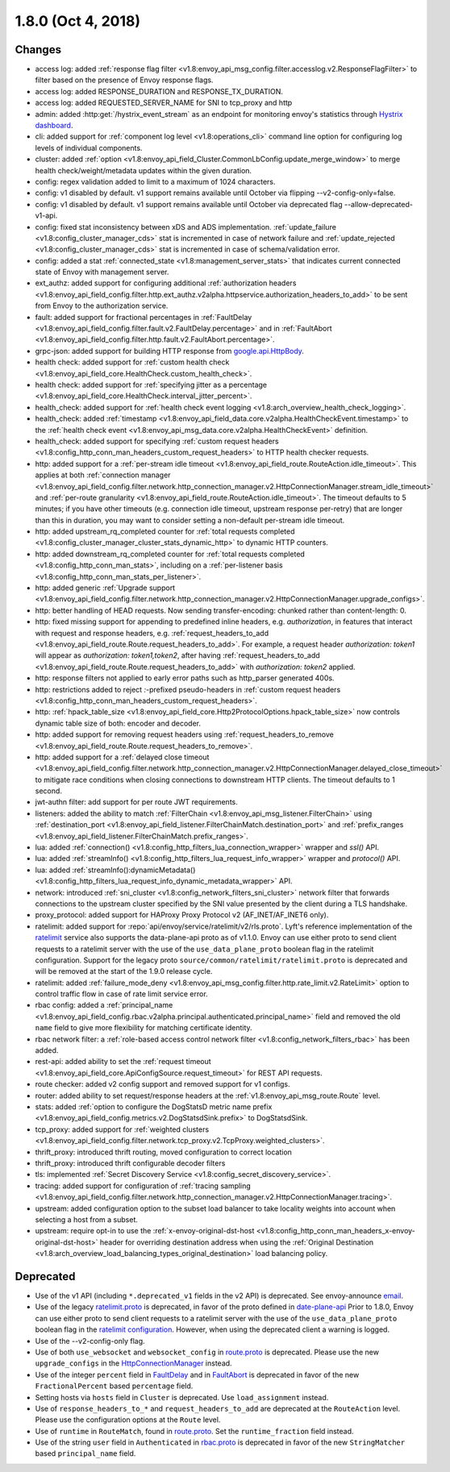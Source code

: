 1.8.0 (Oct 4, 2018)
===================

Changes
-------

* access log: added :ref:`response flag filter <v1.8:envoy_api_msg_config.filter.accesslog.v2.ResponseFlagFilter>`
  to filter based on the presence of Envoy response flags.
* access log: added RESPONSE_DURATION and RESPONSE_TX_DURATION.
* access log: added REQUESTED_SERVER_NAME for SNI to tcp_proxy and http
* admin: added :http:get:`/hystrix_event_stream` as an endpoint for monitoring envoy's statistics
  through `Hystrix dashboard <https://github.com/Netflix-Skunkworks/hystrix-dashboard/wiki>`_.
* cli: added support for :ref:`component log level <v1.8:operations_cli>` command line option for configuring log levels of individual components.
* cluster: added :ref:`option <v1.8:envoy_api_field_Cluster.CommonLbConfig.update_merge_window>` to merge
  health check/weight/metadata updates within the given duration.
* config: regex validation added to limit to a maximum of 1024 characters.
* config: v1 disabled by default. v1 support remains available until October via flipping --v2-config-only=false.
* config: v1 disabled by default. v1 support remains available until October via deprecated flag --allow-deprecated-v1-api.
* config: fixed stat inconsistency between xDS and ADS implementation. :ref:`update_failure <v1.8:config_cluster_manager_cds>`
  stat is incremented in case of network failure and :ref:`update_rejected <v1.8:config_cluster_manager_cds>` stat is incremented
  in case of schema/validation error.
* config: added a stat :ref:`connected_state <v1.8:management_server_stats>` that indicates current connected state of Envoy with
  management server.
* ext_authz: added support for configuring additional :ref:`authorization headers <v1.8:envoy_api_field_config.filter.http.ext_authz.v2alpha.httpservice.authorization_headers_to_add>`
  to be sent from Envoy to the authorization service.
* fault: added support for fractional percentages in :ref:`FaultDelay <v1.8:envoy_api_field_config.filter.fault.v2.FaultDelay.percentage>`
  and in :ref:`FaultAbort <v1.8:envoy_api_field_config.filter.http.fault.v2.FaultAbort.percentage>`.
* grpc-json: added support for building HTTP response from
  `google.api.HttpBody <https://github.com/googleapis/googleapis/blob/master/google/api/httpbody.proto>`_.
* health check: added support for :ref:`custom health check <v1.8:envoy_api_field_core.HealthCheck.custom_health_check>`.
* health check: added support for :ref:`specifying jitter as a percentage <v1.8:envoy_api_field_core.HealthCheck.interval_jitter_percent>`.
* health_check: added support for :ref:`health check event logging <v1.8:arch_overview_health_check_logging>`.
* health_check: added :ref:`timestamp <v1.8:envoy_api_field_data.core.v2alpha.HealthCheckEvent.timestamp>`
  to the :ref:`health check event <v1.8:envoy_api_msg_data.core.v2alpha.HealthCheckEvent>` definition.
* health_check: added support for specifying :ref:`custom request headers <v1.8:config_http_conn_man_headers_custom_request_headers>`
  to HTTP health checker requests.
* http: added support for a :ref:`per-stream idle timeout
  <v1.8:envoy_api_field_route.RouteAction.idle_timeout>`. This applies at both :ref:`connection manager
  <v1.8:envoy_api_field_config.filter.network.http_connection_manager.v2.HttpConnectionManager.stream_idle_timeout>`
  and :ref:`per-route granularity <v1.8:envoy_api_field_route.RouteAction.idle_timeout>`. The timeout
  defaults to 5 minutes; if you have other timeouts (e.g. connection idle timeout, upstream
  response per-retry) that are longer than this in duration, you may want to consider setting a
  non-default per-stream idle timeout.
* http: added upstream_rq_completed counter for :ref:`total requests completed <v1.8:config_cluster_manager_cluster_stats_dynamic_http>` to dynamic HTTP counters.
* http: added downstream_rq_completed counter for :ref:`total requests completed <v1.8:config_http_conn_man_stats>`, including on a :ref:`per-listener basis <v1.8:config_http_conn_man_stats_per_listener>`.
* http: added generic :ref:`Upgrade support
  <v1.8:envoy_api_field_config.filter.network.http_connection_manager.v2.HttpConnectionManager.upgrade_configs>`.
* http: better handling of HEAD requests. Now sending transfer-encoding: chunked rather than content-length: 0.
* http: fixed missing support for appending to predefined inline headers, e.g.
  *authorization*, in features that interact with request and response headers,
  e.g. :ref:`request_headers_to_add
  <v1.8:envoy_api_field_route.Route.request_headers_to_add>`. For example, a
  request header *authorization: token1* will appear as *authorization:
  token1,token2*, after having :ref:`request_headers_to_add
  <v1.8:envoy_api_field_route.Route.request_headers_to_add>` with *authorization:
  token2* applied.
* http: response filters not applied to early error paths such as http_parser generated 400s.
* http: restrictions added to reject *:*-prefixed pseudo-headers in :ref:`custom
  request headers <v1.8:config_http_conn_man_headers_custom_request_headers>`.
* http: :ref:`hpack_table_size <v1.8:envoy_api_field_core.Http2ProtocolOptions.hpack_table_size>` now controls
  dynamic table size of both: encoder and decoder.
* http: added support for removing request headers using :ref:`request_headers_to_remove
  <v1.8:envoy_api_field_route.Route.request_headers_to_remove>`.
* http: added support for a :ref:`delayed close timeout <v1.8:envoy_api_field_config.filter.network.http_connection_manager.v2.HttpConnectionManager.delayed_close_timeout>` to mitigate race conditions when closing connections to downstream HTTP clients. The timeout defaults to 1 second.
* jwt-authn filter: add support for per route JWT requirements.
* listeners: added the ability to match :ref:`FilterChain <v1.8:envoy_api_msg_listener.FilterChain>` using
  :ref:`destination_port <v1.8:envoy_api_field_listener.FilterChainMatch.destination_port>` and
  :ref:`prefix_ranges <v1.8:envoy_api_field_listener.FilterChainMatch.prefix_ranges>`.
* lua: added :ref:`connection() <v1.8:config_http_filters_lua_connection_wrapper>` wrapper and *ssl()* API.
* lua: added :ref:`streamInfo() <v1.8:config_http_filters_lua_request_info_wrapper>` wrapper and *protocol()* API.
* lua: added :ref:`streamInfo():dynamicMetadata() <v1.8:config_http_filters_lua_request_info_dynamic_metadata_wrapper>` API.
* network: introduced :ref:`sni_cluster <v1.8:config_network_filters_sni_cluster>` network filter that forwards connections to the
  upstream cluster specified by the SNI value presented by the client during a TLS handshake.
* proxy_protocol: added support for HAProxy Proxy Protocol v2 (AF_INET/AF_INET6 only).
* ratelimit: added support for :repo:`api/envoy/service/ratelimit/v2/rls.proto`.
  Lyft's reference implementation of the `ratelimit <https://github.com/envoyproxy/ratelimit>`_ service also supports the data-plane-api proto as of v1.1.0.
  Envoy can use either proto to send client requests to a ratelimit server with the use of the
  ``use_data_plane_proto`` boolean flag in the ratelimit configuration.
  Support for the legacy proto ``source/common/ratelimit/ratelimit.proto`` is deprecated and will be removed at the start of the 1.9.0 release cycle.
* ratelimit: added :ref:`failure_mode_deny <v1.8:envoy_api_msg_config.filter.http.rate_limit.v2.RateLimit>` option to control traffic flow in
  case of rate limit service error.
* rbac config: added a :ref:`principal_name <v1.8:envoy_api_field_config.rbac.v2alpha.principal.authenticated.principal_name>` field and
  removed the old ``name`` field to give more flexibility for matching certificate identity.
* rbac network filter: a :ref:`role-based access control network filter <v1.8:config_network_filters_rbac>` has been added.
* rest-api: added ability to set the :ref:`request timeout <v1.8:envoy_api_field_core.ApiConfigSource.request_timeout>` for REST API requests.
* route checker: added v2 config support and removed support for v1 configs.
* router: added ability to set request/response headers at the :ref:`v1.8:envoy_api_msg_route.Route` level.
* stats: added :ref:`option to configure the DogStatsD metric name prefix <v1.8:envoy_api_field_config.metrics.v2.DogStatsdSink.prefix>` to DogStatsdSink.
* tcp_proxy: added support for :ref:`weighted clusters <v1.8:envoy_api_field_config.filter.network.tcp_proxy.v2.TcpProxy.weighted_clusters>`.
* thrift_proxy: introduced thrift routing, moved configuration to correct location
* thrift_proxy: introduced thrift configurable decoder filters
* tls: implemented :ref:`Secret Discovery Service <v1.8:config_secret_discovery_service>`.
* tracing: added support for configuration of :ref:`tracing sampling
  <v1.8:envoy_api_field_config.filter.network.http_connection_manager.v2.HttpConnectionManager.tracing>`.
* upstream: added configuration option to the subset load balancer to take locality weights into account when
  selecting a host from a subset.
* upstream: require opt-in to use the :ref:`x-envoy-original-dst-host <v1.8:config_http_conn_man_headers_x-envoy-original-dst-host>` header
  for overriding destination address when using the :ref:`Original Destination <v1.8:arch_overview_load_balancing_types_original_destination>`
  load balancing policy.

Deprecated
----------

* Use of the v1 API (including ``*.deprecated_v1`` fields in the v2 API) is deprecated.
  See envoy-announce `email <https://groups.google.com/forum/#!topic/envoy-announce/oPnYMZw8H4U>`_.
* Use of the legacy
  `ratelimit.proto <https://github.com/envoyproxy/envoy/blob/b0a518d064c8255e0e20557a8f909b6ff457558f/source/common/ratelimit/ratelimit.proto>`_
  is deprecated, in favor of the proto defined in
  `date-plane-api <https://github.com/envoyproxy/envoy/blob/main/api/envoy/service/ratelimit/v2/rls.proto>`_
  Prior to 1.8.0, Envoy can use either proto to send client requests to a ratelimit server with the use of the
  ``use_data_plane_proto`` boolean flag in the `ratelimit configuration <https://github.com/envoyproxy/envoy/blob/main/api/envoy/config/ratelimit/v2/rls.proto>`_.
  However, when using the deprecated client a warning is logged.
* Use of the --v2-config-only flag.
* Use of both ``use_websocket`` and ``websocket_config`` in
  `route.proto <https://github.com/envoyproxy/envoy/blob/main/api/envoy/api/v2/route/route.proto>`_
  is deprecated. Please use the new ``upgrade_configs`` in the
  `HttpConnectionManager <https://github.com/envoyproxy/envoy/blob/main/api/envoy/config/filter/network/http_connection_manager/v2/http_connection_manager.proto>`_
  instead.
* Use of the integer ``percent`` field in `FaultDelay <https://github.com/envoyproxy/envoy/blob/main/api/envoy/config/filter/fault/v2/fault.proto>`_
  and in `FaultAbort <https://github.com/envoyproxy/envoy/blob/main/api/envoy/config/filter/http/fault/v2/fault.proto>`_ is deprecated in favor
  of the new ``FractionalPercent`` based ``percentage`` field.
* Setting hosts via ``hosts`` field in ``Cluster`` is deprecated. Use ``load_assignment`` instead.
* Use of ``response_headers_to_*`` and ``request_headers_to_add`` are deprecated at the ``RouteAction``
  level. Please use the configuration options at the ``Route`` level.
* Use of ``runtime`` in ``RouteMatch``, found in
  `route.proto <https://github.com/envoyproxy/envoy/blob/main/api/envoy/api/v2/route/route.proto>`_.
  Set the ``runtime_fraction`` field instead.
* Use of the string ``user`` field in ``Authenticated`` in `rbac.proto <https://github.com/envoyproxy/envoy/blob/release/v1.8/api/envoy/config/rbac/v2alpha/rbac.proto>`_
  is deprecated in favor of the new ``StringMatcher`` based ``principal_name`` field.

